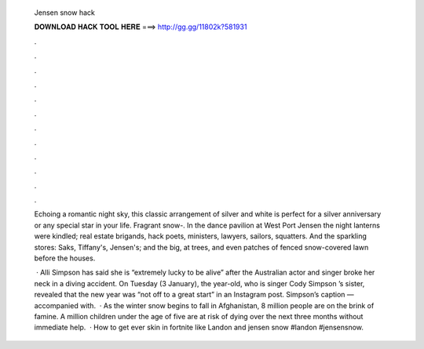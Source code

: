  Jensen snow hack
  
  
  
  𝐃𝐎𝐖𝐍𝐋𝐎𝐀𝐃 𝐇𝐀𝐂𝐊 𝐓𝐎𝐎𝐋 𝐇𝐄𝐑𝐄 ===> http://gg.gg/11802k?581931
  
  
  
  .
  
  
  
  .
  
  
  
  .
  
  
  
  .
  
  
  
  .
  
  
  
  .
  
  
  
  .
  
  
  
  .
  
  
  
  .
  
  
  
  .
  
  
  
  .
  
  
  
  .
  
  Echoing a romantic night sky, this classic arrangement of silver and white is perfect for a silver anniversary or any special star in your life. Fragrant snow-. In the dance pavilion at West Port Jensen the night lanterns were kindled; real estate brigands, hack poets, ministers, lawyers, sailors, squatters. And the sparkling stores: Saks, Tiffany's, Jensen's; and the big, at trees, and even patches of fenced snow-covered lawn before the houses.
  
   · Alli Simpson has said she is “extremely lucky to be alive” after the Australian actor and singer broke her neck in a diving accident. On Tuesday (3 January), the year-old, who is singer Cody Simpson ’s sister, revealed that the new year was “not off to a great start” in an Instagram post. Simpson’s caption — accompanied with.  · As the winter snow begins to fall in Afghanistan, 8 million people are on the brink of famine. A million children under the age of five are at risk of dying over the next three months without immediate help.  · How to get ever skin in fortnite like Landon and jensen snow #landon #jensensnow.
